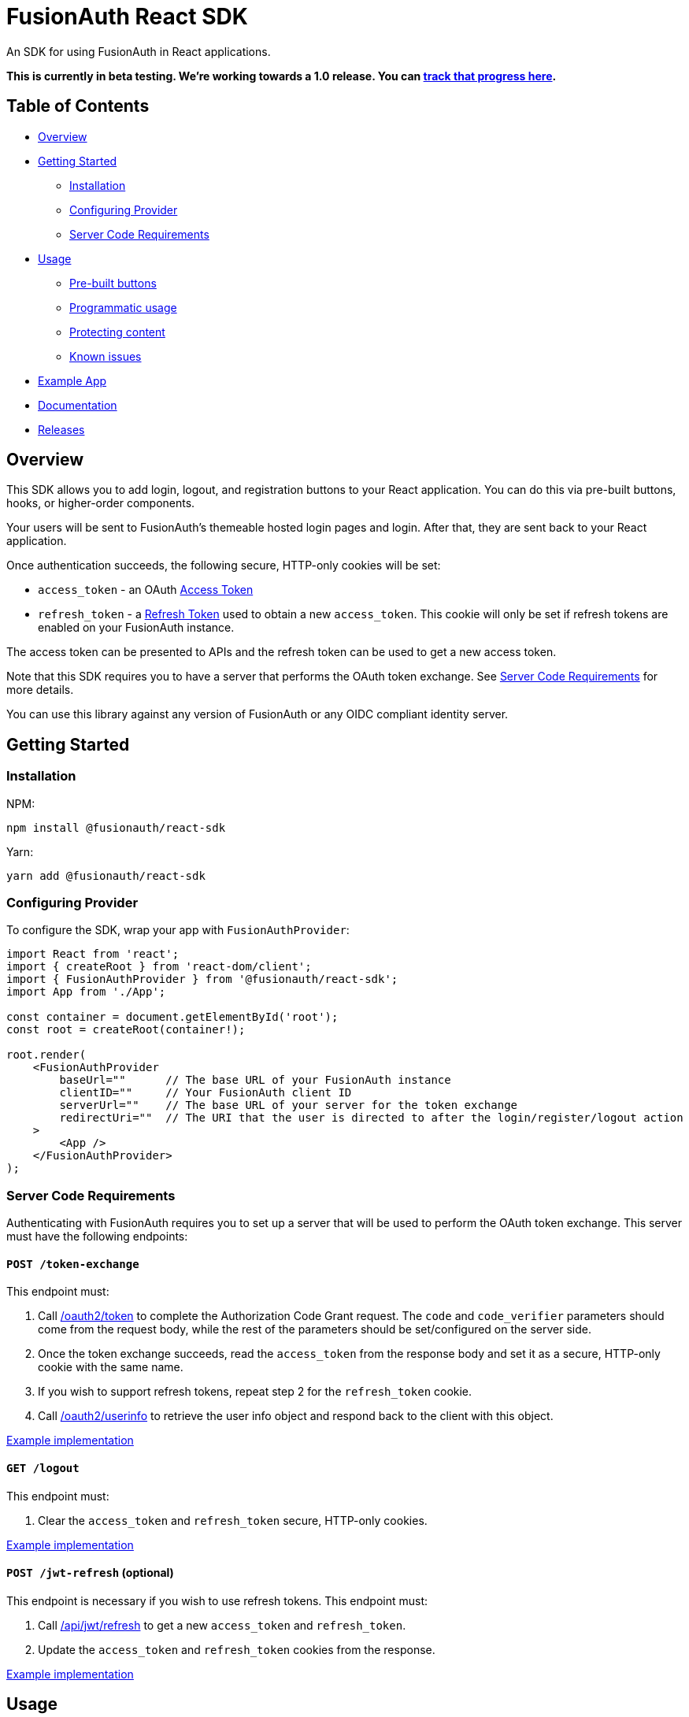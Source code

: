 = FusionAuth React SDK

An SDK for using FusionAuth in React applications.

*This is currently in beta testing. We're working towards a 1.0 release. You can https://github.com/FusionAuth/fusionauth-issues/issues/2049[track that progress here].*

== Table of Contents

* link:#overview[Overview]
* link:#getting-started[Getting Started]
** link:#installation[Installation]
** link:#configuring-provider[Configuring Provider]
** link:#server-code-requirements[Server Code Requirements]
* link:#usage[Usage]
** link:#pre-built-buttons[Pre-built buttons]
** link:#programmatic-usage[Programmatic usage]
** link:#protecting-content[Protecting content]
** link:#known-issues[Known issues]
* link:#example-app[Example App]
* link:#documentation[Documentation]
* link:#releases[Releases]

// this tag, and the corresponding end tag, are used to delineate what is pulled into the FusionAuth docs site (the client libraries pages). Don't remove unless you also change the docs site.

//tag::forDocSite[]
== Overview

This SDK allows you to add login, logout, and registration buttons to your React application. You can do this via pre-built buttons, hooks, or higher-order components.

Your users will be sent to FusionAuth's themeable hosted login pages and login. After that, they are sent back to your React application.

Once authentication succeeds, the following secure, HTTP-only cookies will be set:

* `access_token` - an OAuth
https://fusionauth.io/docs/v1/tech/oauth/tokens#access-token[Access
Token]
* `refresh_token` - a
https://fusionauth.io/docs/v1/tech/oauth/tokens#refresh-token[Refresh
Token] used to obtain a new `access_token`. This cookie will only be set
if refresh tokens are enabled on your FusionAuth instance.

The access token can be presented to APIs and the refresh token can be used to get a new access token.

Note that this SDK requires you to have a server that performs the
OAuth token exchange. See link:#server-code-requirements[Server Code
Requirements] for more details.

You can use this library against any version of FusionAuth or any OIDC compliant identity server.

== Getting Started

=== Installation

NPM:

[source,bash]
----
npm install @fusionauth/react-sdk
----

Yarn:

[source,bash]
----
yarn add @fusionauth/react-sdk
----

=== Configuring Provider

To configure the SDK, wrap your app with `FusionAuthProvider`:

[source,tsx]
----
import React from 'react';
import { createRoot } from 'react-dom/client';
import { FusionAuthProvider } from '@fusionauth/react-sdk';
import App from './App';

const container = document.getElementById('root');
const root = createRoot(container!);

root.render(
    <FusionAuthProvider
        baseUrl=""      // The base URL of your FusionAuth instance
        clientID=""     // Your FusionAuth client ID
        serverUrl=""    // The base URL of your server for the token exchange
        redirectUri=""  // The URI that the user is directed to after the login/register/logout action
    >
        <App />
    </FusionAuthProvider>
);
----

=== Server Code Requirements

Authenticating with FusionAuth requires you to set up a server that will
be used to perform the OAuth token exchange. This server must have the
following endpoints:

==== `POST /token-exchange`

This endpoint must:

. Call
https://fusionauth.io/docs/v1/tech/oauth/endpoints#complete-the-authorization-code-grant-request[/oauth2/token]
to complete the Authorization Code Grant request. The `code` and
`code_verifier` parameters should come from the request body, while the
rest of the parameters should be set/configured on the server side.
. Once the token exchange succeeds, read the `access_token` from the
response body and set it as a secure, HTTP-only cookie with the same
name.
. If you wish to support refresh tokens, repeat step 2 for the
`refresh_token` cookie.
. Call
https://fusionauth.io/docs/v1/tech/oauth/endpoints#userinfo[/oauth2/userinfo]
to retrieve the user info object and respond back to the client with
this object.

https://github.com/FusionAuth/fusionauth-example-react-sdk/blob/main/server/routes/token-exchange.js[Example
implementation]

==== `GET /logout`

This endpoint must:

. Clear the `access_token` and `refresh_token` secure, HTTP-only cookies.

https://github.com/FusionAuth/fusionauth-example-react-sdk/blob/main/server/routes/logout.js[Example
implementation]

==== `POST /jwt-refresh` (optional)

This endpoint is necessary if you wish to use refresh tokens. This
endpoint must:

. Call
https://fusionauth.io/docs/v1/tech/apis/jwt#refresh-a-jwt[/api/jwt/refresh]
to get a new `access_token` and `refresh_token`.
. Update the `access_token` and `refresh_token` cookies from the
response.

https://github.com/FusionAuth/fusionauth-example-react-sdk/blob/main/server/routes/jwt-refresh.js[Example
implementation]

== Usage

=== Pre-built buttons

There are three pre-styled buttons that are configured to perform
login/logout/registration. They can be placed anywhere in your app as
is.

[source,tsx]
----
import {
    FusionAuthLoginButton,
    FusionAuthLogoutButton,
    FusionAuthRegisterButton
} from '@fusionauth/react-sdk';

export const LoginPage = () => (
    <>
        <h1>Welcome, please log in or register</h1>

        <FusionAuthLoginButton />

        <FusionAuthRegisterButton />
    </>
);

export const AccountPage = () => (
    <>
        <h1>Hello, user!</h1>

        <FusionAuthLogoutButton />
    </>
);
----

=== Programmatic usage

Alternatively, you may interact with the SDK programmatically using the
`useFusionAuth` hook or `withFusionAuth` HOC.

==== useFusionAuth

Use the `useFusionAuth` hook with your functional components to get
access to the properties exposed by
https://github.com/FusionAuth/fusionauth-react-sdk/blob/main/docs/context.md#fusionauthcontext[FusionAuthContext]:

[source,tsx]
----
import React from 'react';
import { useFusionAuth } from '@fusionauth/react-sdk';

const App = () => {
    const { login, logout, register, isAuthenticated } = useFusionAuth();

    return isAuthenticated ? (
        <div>
          <span>Hello, user!</span>
          <button onClick={() => logout()}>Logout</button>
        </div>
    ) : (
        <div>
          <button onClick={() => login()}>Log in</button>
          <button onClick={() => register()}>Register</button>
        </div>
    );
};
----

See
https://github.com/FusionAuth/fusionauth-react-sdk/blob/main/docs/functions.md#usefusionauth[useFusionAuth]
for more details.

==== withFusionAuth

The `withFusionAuth` higher-order component can be used to wrap your
components and give them access to a `fusionAuth` prop which contains
all the properties exposed by the `FusionAuthContext`. This works with
both functional and class components:

===== Functional Component

[source,tsx]
----
import React from 'react';
import { withFusionAuth, WithFusionAuthProps } from '@fusionauth/react-sdk';

const LogoutButton: React.FC<WithFusionAuthProps> = props => {
    const { logout } = props.fusionAuth;

    return <button onClick={() => logout()}>Logout</button>;
}

export default withFusionAuth(LogoutButton);
----

===== Class Component

[source,tsx]
----
import React, { Component } from 'react';
import { withFusionAuth, WithFusionAuthProps } from '@fusionauth/react-sdk';

class LogoutButton extends Component<WithFusionAuthProps> {
    render() {
        const { logout } = this.props.fusionAuth;
        return <button onClick={() => logout()}>Logout</button>;
    }
}

export default withFusionAuth(LogoutButton);
----

See
https://github.com/FusionAuth/fusionauth-react-sdk/blob/main/docs/functions.md#withfusionauth[withFusionAuth]
for more details.

==== State parameter

The `login` and `register` functions both accept an optional string
parameter called `state`. The state that is passed in to the function
call will be passed back to the `onRedirectSuccess` handler on your
`FusionAuthProvider`. Though you may pass any value you would like for
the state parameter, it is often used to indicate which page the user
was on before redirecting to login or registration, so that the user can
be returned to that location after a successful authentication.

=== Protecting Content

The `RequireAuth` component can be used to protect information from
unauthorized users. It takes an optional prop `withRole` that can be
used to ensure the user has a specific role.

[source,tsx]
----
import { RequireAuth, useFusionAuth } from '@fusionauth/react-sdk';

const UserNameDisplay = () => {
    const { user } = useFusionAuth();

    return (
        <RequireAuth>
            <p>User: {user.name}</p> // Only displays if user is authenticated
        </RequireAuth>
    );
};

const AdminPanel = () => (
    <RequireAuth withRole="admin">
        <button>Delete User</button> // Only displays if user is authenticated and has 'admin' role
    </RequireAuth>
);
----

=== Known Issues

==== Token exchange endpoint being called repeatedly

If you see the token exchange endpoint being called multiple times, this
is due to a dev time setting in React 18. When running using
`StrictMode` in development mode, React 18 will mount, unmount, and
remount all components in this mode, which results in the network call
running twice.

This will not happen in a production build or if `StrictMode` is
disabled.

If you remove the `React.StrictMode` tags in `index.tsx` of the example
app, the call is only made once.

== Example App

See the
https://github.com/FusionAuth/fusionauth-example-react-sdk[FusionAuth
React SDK Example] for functional example of a React client that
utilizes the SDK as well as an Express server that performs the token
exchange.

== Documentation

https://github.com/FusionAuth/fusionauth-react-sdk/blob/main/docs/documentation.md[Full
library documentation]

//end::forDocSite[]

== Releases

To perform a release:

* Pull the code to your local machine
* Bump the version in `package.json`
* Run `npm run webpack`
* Run `npm publish`

You may have to set up your machine to be able to publish, which will
involve updating your .npmrc file.

There's information
https://dev.to/alexeagleson/how-to-create-and-publish-a-react-component-library-2oe[here
that you can use] to do that (look for the `.npmrc` section).
